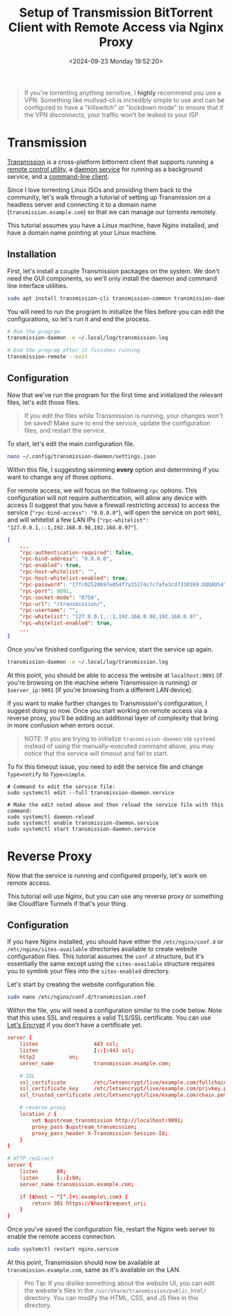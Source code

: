 #+date:        <2024-09-23 Monday 19:52:20>
#+title:       Setup of Transmission BitTorrent Client with Remote Access via Nginx Proxy
#+description: Comprehensive setup instructions for installing and configuring the Transmission BitTorrent client on a Linux server, including securing remote access through Nginx reverse proxy.
#+slug:        self-hosting-transmission
#+filetags:    :self-hosting:transmission:tutorial:

#+begin_quote
If you're torrenting anything sensitive, I *highly* recommend you use a VPN.
Something like mullvad-cli is incredibly simple to use and can be configured to
have a "killswitch" or "lockdown mode" to ensure that if the VPN disconnects,
your traffic won't be leaked to your ISP.
#+end_quote

* Transmission

[[https://transmissionbt.com/][Transmission]] is a cross-platform bittorrent client that supports running a
[[https://linux.die.net/man/1/transmission-remote][remote control utility]], a [[https://linux.die.net/man/1/transmission-daemon][daemon service]] for running as a background service,
and a [[https://linux.die.net/man/1/transmission-cli][command-line client]].

Since I love torrenting Linux ISOs and providing them back to the community,
let's walk through a tutorial of setting up Transmission on a headless server
and connecting it to a domain name (=transmission.example.com=) so that we can
manage our torrents remotely.

This tutorial assumes you have a Linux machine, have Nginx installed, and have a
domain name pointing at your Linux machine.

** Installation

First, let's install a couple Transmission packages on the system. We don't need
the GUI components, so we'll only install the daemon and command line interface
utilities.

#+begin_src sh
sudo apt install transmission-cli transmission-common transmission-daemon
#+end_src

You will need to run the program to initialize the files before you can edit the
configurations, so let's run it and end the process.

#+begin_src sh
# Run the program
transmission-daemon -e ~/.local/log/transmission.log

# End the program after it finishes running
transmission-remote --exit
#+end_src

** Configuration

Now that we've run the program for the first time and initialized the relevant
files, let's edit those files.

#+begin_quote
If you edit the files while Transmission is running, your changes won't be
saved! Make sure to end the service, update the configuration files, and restart
the service.
#+end_quote

To start, let's edit the main configuration file.

#+begin_src sh
nano ~/.config/transmission-daemon/settings.json
#+end_src

Within this file, I suggesting skimming *every* option and determining if you
want to change any of those options.

For remote access, we will focus on the following =rpc= options. This
configuration will not require authentication, will allow any device with access
(I suggest that you have a firewall restricting access) to access the service
(="rpc-bind-access": "0.0.0.0"=), will open the service on port =9091=, and will
whitelist a few LAN IPs (="rpc-whitelist":
"127.0.0.1,::1,192.168.0.98,192.168.0.97"=).

#+begin_src json
{
    ...
    "rpc-authentication-required": false,
    "rpc-bind-address": "0.0.0.0",
    "rpc-enabled": true,
    "rpc-host-whitelist": "",
    "rpc-host-whitelist-enabled": true,
    "rpc-password": "{7fc02520b97e054f7a15274c7cfafe3cd7330169.OQUAUS4",
    "rpc-port": 9091,
    "rpc-socket-mode": "0750",
    "rpc-url": "/transmission/",
    "rpc-username": "",
    "rpc-whitelist": "127.0.0.1,::1,192.168.0.98,192.168.0.97",
    "rpc-whitelist-enabled": true,
    ...
}
#+end_src

Once you've finished configuring the service, start the service up again.

#+begin_src sh
transmission-daemon -e ~/.local/log/transmission.log
#+end_src

At this point, you should be able to access the website at =localhost:9091= (if
you're browsing on the machine where Transmission is running) or
=$server_ip:9091= (if you're browsing from a different LAN device).

If you want to make further changes to Transmission's configuration, I suggest
doing so now. Once you start working on remote access via a reverse proxy,
you'll be adding an additional layer of complexity that bring in more confusion
when errors occur.

#+begin_quote
NOTE: If you are trying to initialize =transmission-daemon= via =systemd=
instead of using the manually-executed command above, you may notice that the
service will timeout and fail to start.
#+end_quote

To fix this timeout issue, you need to edit the service file and change
=Type=notify= to =Type=simple=.

#+begin_src shell
# Command to edit the service file:
sudo systemctl edit --full transmission-daemon.service

# Make the edit noted above and then reload the service file with this command:
sudo systemctl daemon-reload
sudo systemctl enable transmission-daemon.service
sudo systemctl start transmission-daemon.service
#+end_src

* Reverse Proxy

Now that the service is running and configured properly, let's work on remote
access.

This tutorial will use Nginx, but you can use any reverse proxy or something
like Cloudflare Tunnels if that's your thing.

** Configuration

If you have Nginx installed, you should have either the =/etc/nginx/conf.d= or
=/etc/nginx/sites-available= directories available to create website
configuration files. This tutorial assumes the =conf.d= structure, but it's
essentially the same except using the =sites-available= structure requires you
to symlink your files into the =sites-enabled= directory.

Let's start by creating the website configuration file.

#+begin_src sh
sudo nano /etc/nginx/conf.d/transmission.conf
#+end_src

Within the file, you will need a configuration similar to the code below. Note
that this uses SSL and requires a valid TLS/SSL certificate. You can use [[https://letsencrypt.org/][Let's
Encrypt]] if you don't have a certificate yet.

#+begin_src conf
server {
	listen                  443 ssl;
	listen                  [::]:443 ssl;
	http2			on;
	server_name             transmission.example.com;

	# SSL
	ssl_certificate         /etc/letsencrypt/live/example.com/fullchain.pem;
	ssl_certificate_key     /etc/letsencrypt/live/example.com/privkey.pem;
	ssl_trusted_certificate /etc/letsencrypt/live/example.com/chain.pem;

    # reverse proxy
	location / {
		set $upstream_transmission http://localhost:9091;
		proxy_pass $upstream_transmission;
		proxy_pass_header X-Transmission-Session-Id;
	}
}

# HTTP redirect
server {
	listen      80;
	listen      [::]:80;
	server_name transmission.example.com;

	if ($host ~ ^[^.]+\.example\.com) {
		return 301 https://$host$request_uri;
	}
}
#+end_src

Once you've saved the configuration file, restart the Nginx web server to enable
the remote access connection.

#+begin_src sh
sudo systemctl restart nginx.service
#+end_src

At this point, Transmission should now be available at
=transmission.example.com=, same as it's available on the LAN.

#+begin_quote
Pro Tip: If you dislike something about the website UI, you can edit the
website's files in the =/usr/share/transmission/public_html/= directory. You can
modify the HTML, CSS, and JS files in this directory.
#+end_quote
